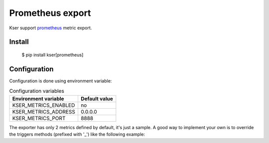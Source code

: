 Prometheus export
=================

Kser support `prometheus <https://prometheus.io/>`_ metric export.

Install
-------

    $ pip install kser[prometheus]

Configuration
-------------

Configuration is done using environment variable:

.. table:: Configuration variables
   :widths: auto

   ======================= ================
     Environment variable   Default value  
   ======================= ================
     KSER_METRICS_ENABLED   no             
     KSER_METRICS_ADDRESS   0.0.0.0        
     KSER_METRICS_PORT      8888           
   ======================= ================

The exporter has only 2 metrics defined by default, it's just a sample. A good
way to implement your own is to override the triggers methods (prefixed with '_') like the following example:

.. code-block:: python
   :linenos:

    from kser import KSER_METRICS_ENABLED
    from prometheus_client import Counter
    from kser.entry import Entrypoint

    MY_METRIC = Counter('kser_my_metric', 'a usefull metric')


    class MyEntrypoint(Entrypoint):
        def _run(self):
            if KSER_METRICS_ENABLED == "yes":
                MY_METRIC.inc()

            return self.run()

.. seealso::

   `prometheus_client <https://github.com/prometheus/client_python>`_
      Prometheus instrumentation library for Python applications.